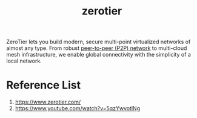 :PROPERTIES:
:ID:       4174804e-33a4-4d9f-85b1-0f62ab6c946b
:END:
#+title: zerotier

ZeroTier lets you build modern, secure multi-point virtualized networks of almost any type. From robust [[id:71cbbf7c-0eea-4f8d-8ffa-52eb2d9e40a5][peer-to-peer (P2P) network]] to multi-cloud mesh infrastructure, we enable global connectivity with the simplicity of a local network.

* Reference List
1. https://www.zerotier.com/
2. https://www.youtube.com/watch?v=5qzYwvotlNg
